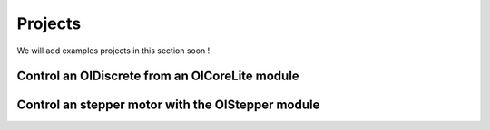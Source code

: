 .. _projects-index:

Projects
========

We will add examples projects in this section soon !

Control an OIDiscrete from an OICoreLite module
-----------------------------------------------


Control an stepper motor with the OIStepper module
--------------------------------------------------
